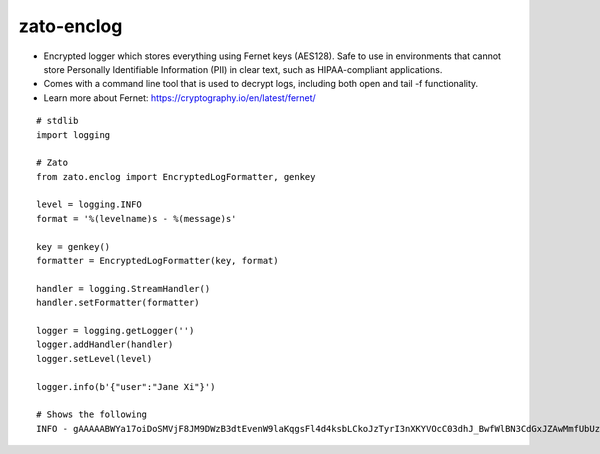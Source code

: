 
===========
zato-enclog
===========

* Encrypted logger which stores everything using Fernet keys (AES128). Safe to use in environments
  that cannot store Personally Identifiable Information (PII) in clear text, such as HIPAA-compliant applications.

* Comes with a command line tool that is used to decrypt logs, including both open and tail -f functionality.

* Learn more about Fernet: https://cryptography.io/en/latest/fernet/

::

  # stdlib
  import logging

  # Zato
  from zato.enclog import EncryptedLogFormatter, genkey

  level = logging.INFO
  format = '%(levelname)s - %(message)s'

  key = genkey()
  formatter = EncryptedLogFormatter(key, format)

  handler = logging.StreamHandler()
  handler.setFormatter(formatter)

  logger = logging.getLogger('')
  logger.addHandler(handler)
  logger.setLevel(level)

  logger.info(b'{"user":"Jane Xi"}')

  # Shows the following
  INFO - gAAAAABWYa17oiDoSMVjF8JM9DWzB3dtEvenW9laKqgsFl4d4ksbLCkoJzTyrI3nXKYVOcC03dhJ_BwfWlBN3CdGxJZAwMmfUbUzLHkqw2JeTzdgtz0YEGU=


